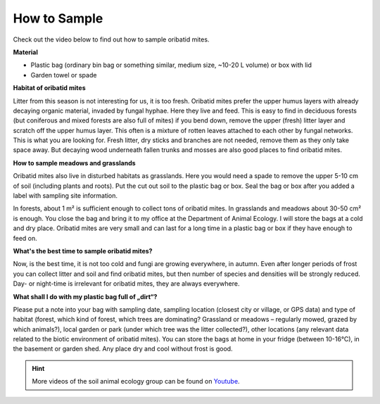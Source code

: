 .. _how-to-sample:
How to Sample
=============

Check out the video below to find out how to sample oribatid mites.

.. youtube:: 9RRhksEuEpM

**Material**

- Plastic bag (ordinary bin bag or something similar, medium size, ~10-20 L volume) or box with lid
- Garden towel or spade

**Habitat of oribatid mites**

Litter from this season is not interesting for us, it is too fresh. Oribatid mites prefer the upper humus layers with already decaying organic material, invaded by fungal hyphae. Here they live and feed. This is easy to find in deciduous forests (but coniferous and mixed forests are also full of mites) if you bend down, remove the upper (fresh) litter layer and scratch off the upper humus layer. This often is a mixture of rotten leaves attached to each other by fungal networks. This is what you are looking for. Fresh litter, dry sticks and branches are not needed, remove them as they only take space away. But decaying wood underneath fallen trunks and mosses are also good places to find oribatid mites.

**How to sample meadows and grasslands**

Oribatid mites also live in disturbed habitats as grasslands. Here you would need a spade to remove the upper 5-10 cm of soil (including plants and roots). Put the cut out soil to the plastic bag or box. Seal the bag or box after you added a label with sampling site information.

In forests, about 1 m² is sufficient enough to collect tons of oribatid mites. In grasslands and meadows about 30-50 cm² is enough.
You close the bag and bring it to my office at the Department of Animal Ecology. I will store the bags at a cold and dry place. Oribatid mites are very small and can last for a long time in a plastic bag or box if they have enough to feed on.

**What's the best time to sample oribatid mites?**

Now, is the best time, it is not too cold and fungi are growing everywhere, in autumn. Even after longer periods of frost you can collect litter and soil and find oribatid mites, but then number of species and densities will be strongly reduced. Day- or night-time is irrelevant for oribatid mites, they are always everywhere.

**What shall I do with my plastic bag full of „dirt“?**

Please put a note into your bag with sampling date, sampling location (closest city or village, or GPS data) and type of habitat (forest, which kind of forest, which trees are dominating? Grassland or meadows – regularly mowed, grazed by which animals?), local garden or park (under which tree was the litter collected?), other locations (any relevant data related to the biotic environment of oribatid mites).
You can store the bags at home in your fridge (between 10-16°C), in the basement or garden shed. Any place dry and cool without frost is good.

.. hint::
   More videos of the soil animal ecology group can be found on `Youtube`_.

.. _Youtube: https://www.youtube.com/@animalecologygoettingen378
